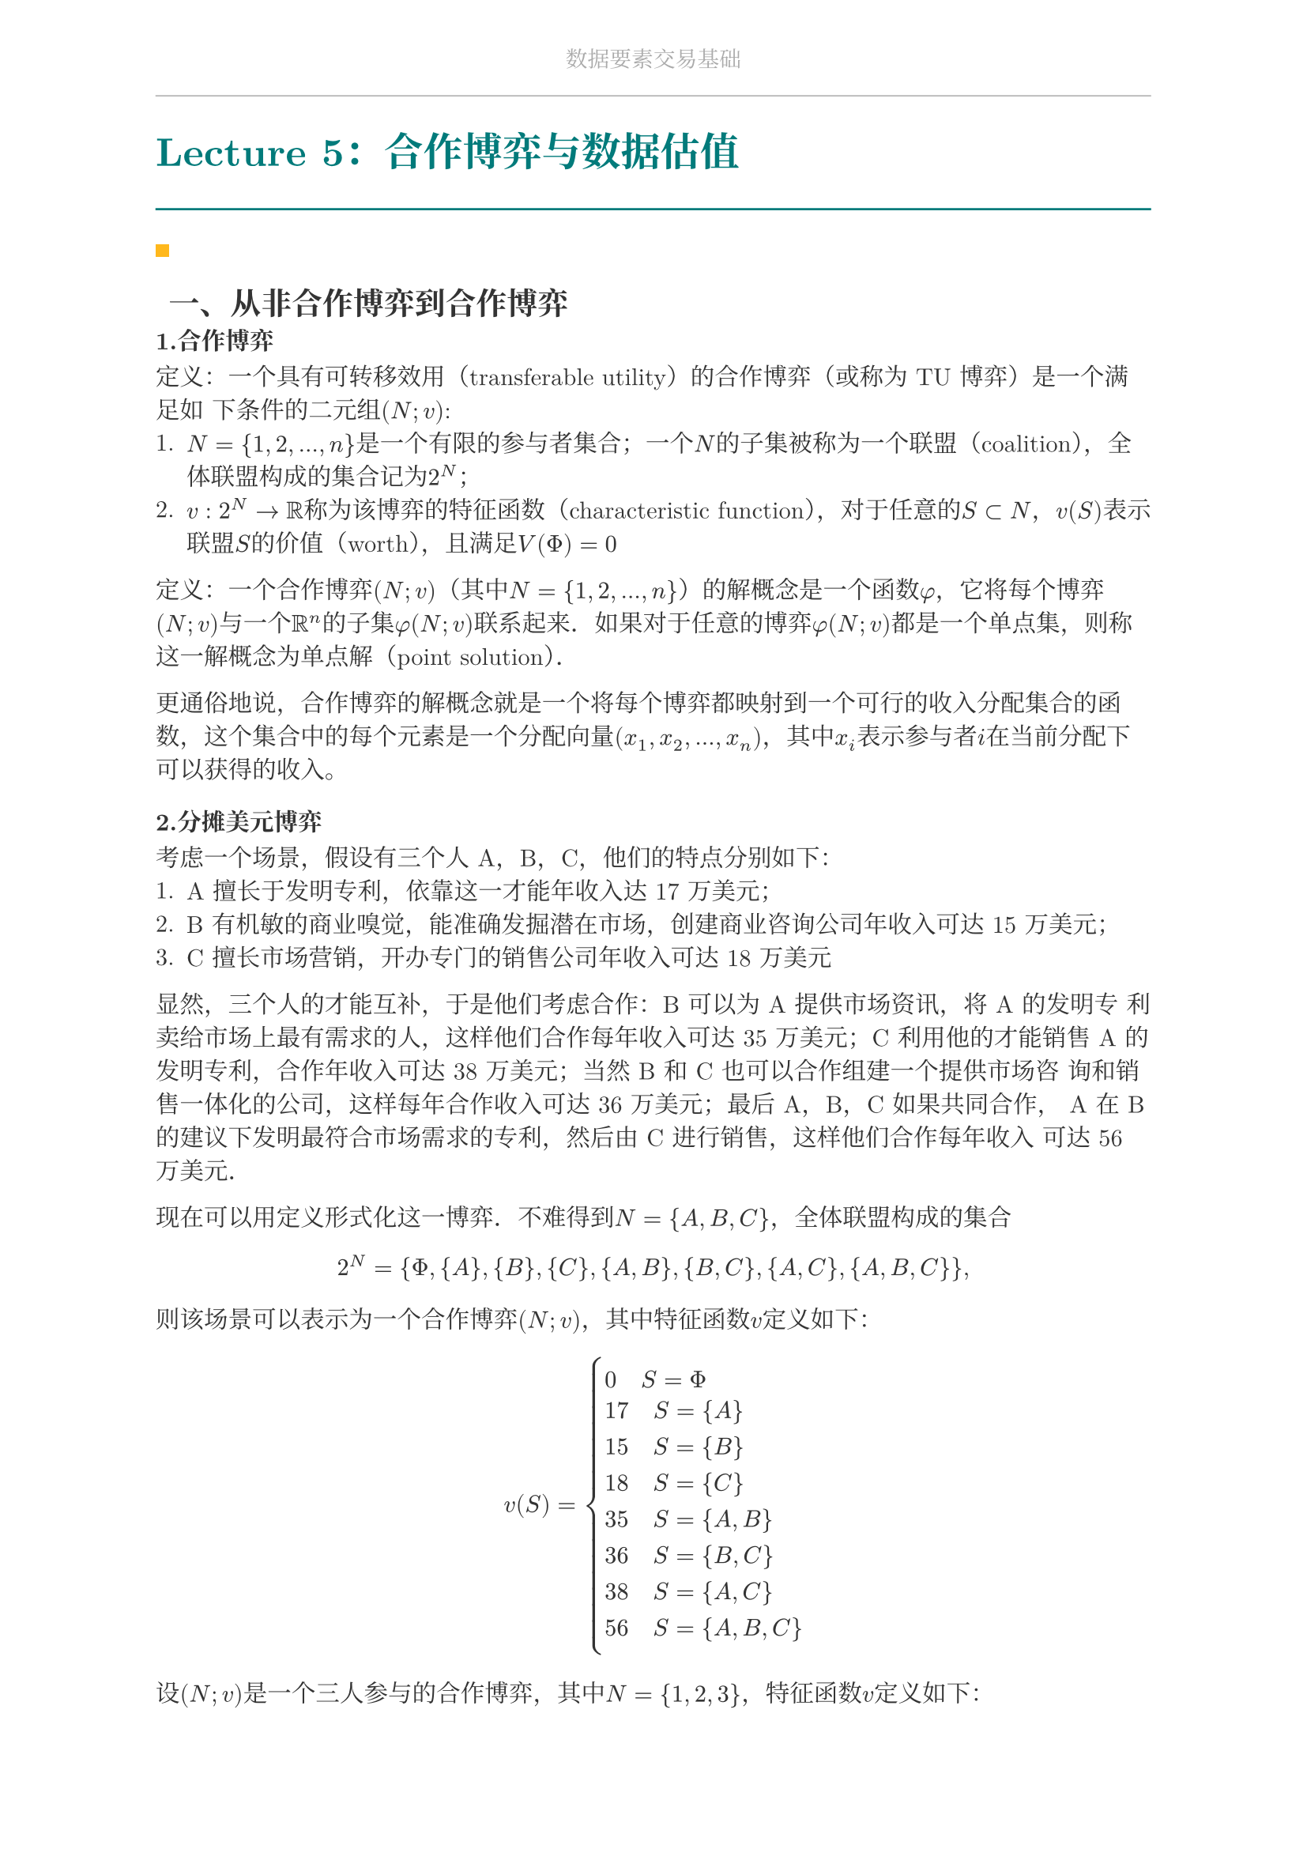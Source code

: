 #set document(
  title: "数据要素交易基础",
  author: "forliage",
)

// --- 页面与字体设置 ---
#set page(
  paper: "a4",
  margin: (x: 2.5cm, y: 2.2cm),
  // 页眉：显示课程标题
  header: align(center)[
    #text(10pt, fill: gray)[数据要素交易基础]
    #line(length: 100%, stroke: 0.5pt + gray)
  ],
  // 页脚：显示页码
  //footer: align(right)[#counter(page)]
)

// 设置中英文基础字体，保证跨平台兼容性
// 如果你有特定的字体，可以替换 "New Computer Modern" 和 "Noto Serif CJK SC"
// 比如 Windows 用户可以使用 "STSong" "SimSun" 等
#set text(
  font: ("New Computer Modern", "Noto Serif CJK SC"),
  size: 11pt,
  lang: "zh",
)


// --- 颜色定义 ---
#let primary_color = rgb("#007A7A") // 深青色 (Teal)
#let accent_color = rgb("#FFB81C")  // 亮黄色 (Amber)
#let text_color = rgb("#333333")    // 深灰色
#let bg_color = rgb("#F5F7F7")      // 极浅的背景灰

#set text(fill: text_color)

// --- 标题样式定义 ---
// 一级标题
#show heading.where(level: 1): it => {
  v(1.8em, weak: true) // 标题前的垂直间距
  let title_text = text(18pt, weight: "bold", primary_color, it.body)
  [
    #title_text
    #line(length: 100%, stroke: 1pt + primary_color)
  ]
  v(1em, weak: true) // 标题后的垂直间距
}

// 二级标题
#show heading.where(level: 2): it => {
  v(1.2em, weak: true)
  // 在标题前加一个装饰性的方块
  rect(width: 6pt, height: 6pt, fill: accent_color)
  h(6pt)
  text(14pt, weight: "bold", it.body)
  v(0.6em, weak: true)
}

// --- 自定义笔记模块 ---

// 定义模块
#let definition(title, body) = {
  block(
    stroke: (left: 2pt + primary_color),
    radius: 3pt,
    inset: 10pt,
    width: 100%,
    breakable: true,
  )[
    #text(weight: "bold")[定义：#title]
    \
    #body
  ]
}

// 定理模块 (自动编号)
#let theorem_counter = counter("theorem")
#let theorem(title, body) = {
  theorem_counter.step()
  block(
    fill: bg_color,
    radius: 3pt,
    inset: 10pt,
    width: 100%,
    breakable: true,
  )[
    #text(weight: "bold")[定理 #theorem_counter.display("1")：#title]
    \
    #body
  ]
}

// 示例模块
#let example(title, body) = {
  v(0.5em)
  block(
    stroke: (top: 1pt + accent_color.lighten(20%)),
    inset: (top: 10pt, bottom: 10pt, x: 8pt),
    width: 100%,
    breakable: true,
  )[
    #text(weight: "bold", style: "italic", accent_color)[示例：#title]
    \
    #body
  ]
  v(0.5em)
}

// 关键点模块
#let keypoint(body) = {
  block(
    fill: accent_color.lighten(80%),
    radius: 4pt,
    inset: 10pt,
    width: 100%,
    breakable: true,
  )[
    *💡 关键点* \
    #body
  ]
}

// 重要公式模块 (自动编号)
#let formula_counter = counter("formula")
#let formula(eq) = {
  formula_counter.step()
  align(center, $ #eq $)
  align(right, text(9pt, fill: gray)[(#formula_counter.display())])
  v(0.5em)
}

// --- 标题页函数 ---
#let title_page() = {
  // 禁用当前页的页眉页脚
  set page(header: none, footer: none)
  align(center + horizon)[
    #v(3cm)
    #text(28pt, weight: "bold")[数据要素交易基础]
    #v(1cm)
    #text(16pt)[Course Notes]
    #v(2cm)
    #line(length: 30%, stroke: 0.5pt)
    #v(2cm)
    #grid(
      columns: (1fr, 2fr),
      gutter: 1em,
      [讲师：], [刘金飞],
      [学期：], [2025 年暑],
      [学生：], [forliage],
    )
    #v(6cm)
  ]
  // 恢复页眉页脚
  pagebreak()
  set page(
    header: align(center)[#text(10pt, fill: gray)[数据要素交易基础]#line(length: 100%, stroke: 0.5pt + gray)],
    footer: align(right)[#counter(page).display("1 / 1")]
  )
  counter(page).update(1) // 重置页码为1
}

= Lecture 5：合作博弈与数据估值

== 一、从非合作博弈到合作博弈

=== 1.合作博弈

定义：一个具有可转移效用（transferable utility）的合作博弈（或称为 TU 博弈）是一个满足如
下条件的二元组$(N;v)$:
+ $N={1,2,...,n}$是一个有限的参与者集合；一个$N$的子集被称为一个联盟（coalition），全体联盟构成的集合记为$2^N$；
+ $v:2^N -> bb(R)$称为该博弈的特征函数（characteristic function），对于任意的$S subset N$，$v(S)$表示联盟$S$的价值（worth），且满足$V(Phi) = 0$

定义：一个合作博弈$(N;v)$（其中$N={1,2,...,n}$）的解概念是一个函数$phi$，它将每个博弈$(N;v)$与一个$bb(R)^n$的子集$phi (N;v)$联系起来．如果对于任意的博弈$phi (N;v)$都是一个单点集，则称这一解概念为单点解（point solution）．

更通俗地说，合作博弈的解概念就是一个将每个博弈都映射到一个可行的收入分配集合的函数，这个集合中的每个元素是一个分配向量$(x_1,x_2,...,x_n)$，其中$x_i$表示参与者$i$在当前分配下可以获得的收入。

=== 2.分摊美元博弈

考虑一个场景，假设有三个人 A，B，C，他们的特点分别如下：
+ A 擅长于发明专利，依靠这一才能年收入达 17 万美元；
+ B 有机敏的商业嗅觉，能准确发掘潜在市场，创建商业咨询公司年收入可达 15 万美元；
+ C 擅长市场营销，开办专门的销售公司年收入可达 18 万美元

显然，三个人的才能互补，于是他们考虑合作：B 可以为 A 提供市场资讯，将 A 的发明专
利卖给市场上最有需求的人，这样他们合作每年收入可达 35 万美元；C 利用他的才能销售
A 的发明专利，合作年收入可达 38 万美元；当然 B 和 C 也可以合作组建一个提供市场咨
询和销售一体化的公司，这样每年合作收入可达 36 万美元；最后 A，B，C 如果共同合作，
A 在 B 的建议下发明最符合市场需求的专利，然后由 C 进行销售，这样他们合作每年收入
可达 56 万美元．

现在可以用定义形式化这一博弈．不难得到$N={A,B,C}$，全体联盟构成的集合
$ 2^N = {Phi, {A}, {B}, {C}, {A,B}, {B,C}, {A,C}, {A,B,C}}, $
则该场景可以表示为一个合作博弈$(N;v)$，其中特征函数$v$定义如下：
$
 v(S) = cases(
  0 quad S=Phi,
  17 quad S={A},
  15 quad S={B},
  18 quad S={C},
  35 quad S={A,B},
  36 quad S={B,C},
  38 quad S={A,C},
  56 quad S={A,B,C},
 )
$

设$(N;v)$是一个三人参与的合作博弈，其中$N={1,2,3}$，特征函数$v$定义如下：
$ v(Phi) = v({1}) = v({2}) = v({3}) = 0, $
$ v({1,2}) = v({1,3}) = v({2,3}) = v({1,2,3}) = 1 $

这是三人分 300 元的最后一个例子的形式化版本．现在讨论这一博弈的可行解概念，可以从两个不同的角度来考虑这一问题：
+ 如果你是参与者，你会认为两两组成联盟是最好的，结合对称性，你会认为这一博弈的解概念是$phi (N; v) = {(1/2, 1/2, 0),(1/2, 0, 1/2),(0, 1/2, 1/2)}$，即你心中的解概念是一个三
个元素的集合；
+ 如果你是局外人，你认为三个参与人是 “对称的”，因此这一博弈的解概念应当是$phi (N;v) = {(1/3, 1/3, 1/3)}$，只有一个向量组成．

== 二、核

定义：一个合作博弈$(N;v)$(其中$N={1,2,...,n}$)的核(core)是一个解概念$phi$，其中$phi (N;v)$由满足以下两个条件的分配向量$x = (x_1,x_2,...,x_n)$组成：
+ 有效率的（efficient）：$sum_(i=1)^n x_i = v(N)$，即所有参与者分完了整个联盟的全部收入；
+ 联盟理性（coalitionally rational）：对于任意的$S subset N$，有$sum_(i in S) x_i >= v(S)$，即对于任何联盟而言，他们在大联盟中分配到的收入一定不会比离开大联盟组成小联盟获得的收
入少．

例：求下列三个参与人的合作博弈的核，其中$N={1,2,3}$，特征函数$v$定义如下： 
$ v(Phi) = v({1}) = v({2}) = v({3}) = 0 $
$ v({1,2}) = v({2,3}) = 1, v({1,3})=2, v({1,2,3}) = 3 $

直接设出在核中的向量为$x = (x_1,x_2,x_3)$，并根据核的定义，这一向量应当满足有效率的：
$ x_1 + x_2 + x_3 = v({1,2,3}) = 3 $
以及联盟理性，即：
$ x_1 + x_2 >= v({1,2}) = 1, x_2 + x_3 >= v({2,3}) = 1, x_1 + x_3 >= v({1,3}) = 2, $
$ x_1 >= v({1})=0, x_2 >= v({2}) = 0, x_3 >= v({3}) = 0 $

接下来的关键问题在于如何求出符合上述等式与不等式的所有向量．事实上，有效率性已经
将$x$限制到$bb(R)^3$中的一个平面，然后我们只需将这些不等式约束在这一平面上处理即可．

设核中向量为$x=(x_1,x_2,x_3)$，基于下面这一简单的观察发现核为空集：
+ 根据有效率的，我们有 $ x_1 + x_2 + x_3 = v({1,2,3}) = 1 $
+ 但根据联盟理性，由于$v({1,2}) = v({2,3}) = v({1,3}) = 1$，因此$x_1 + x_2 >= 1, x_2 + x_3 >= 1, x_1 + x_3 >= 1$，于是我们有 $ 2 x_1 + 2 x_2 + 2 x_3 >= 3 $

显然式1与式2是矛盾的，因此这一博弈的核为空集．

== 三、Shapley值计算

=== 1.Shapley 值性质

为了定义出沙普利值，我们首先需要写出沙普利值应当满足的效率和公平性质，然后给出定义并证明其唯一性．为了便于形式化地描述下面的沙普利性质，首先给出如下记号上的定义：

定义：令$phi$为一个单点解，即对于任意的合作博弈$(N;v)$(其中$N={1,2,...,n}$)，$phi (N;v)$都是一个单点集，也就是唯一一个$bb(R)^n$中的向量．我们定义$phi_i (N;v)$为向量$phi (N;v)$中的第$i$个位置的元素，即$phi_i (N;v)$表示参与者$i$在博弈$(N;v)$中的分配到的收入．

定义 (有效率的)：一个解概念$phi$是有效率的（efficiency），若对于任意的合作博弈$(N;v)$（其中$N={1,2,...,n}$），有$sum_(i=1)^n phi_i (N;v) = v(N)$。

即所有参与者分完了整个联盟的全部收入，事实上这与核的要求一致，这一条件是理性参与者一定会希望满足的．

第二个性质是对称性，这一性质是公平性的关键．为了定义对称性，需要首先定义两个参与人什么时候是对称的：

定义 (参与人的对称性)：令$(N;v)$是一个合作博弈，对于$i,j in N$，如果对于任意的$S subset N / {i,j}$，有$v(S union {i}) = v(S union {j})$，则称参与者$i$核$j$是对称的。

用通俗的话说，两个参与人是对称的即对于任何不包含他们的联盟，二者分别加入这一联盟
后，联盟增加的效用（或称边际贡献（marginal contribution））是一致的，因为对称性的定
义等价于$v(S union {i}) - v(S) = v(S union {j}) - v(S)$

定义 (解概念的对称性)一个解概念$phi$是满足对称性（symmetry）的，若对于任意的合作博弈$(N;v)$，如果$i,j in N$是对称的，则$phi_i (N;v) = phi_j (N;v)$．

定义 (零参与者)一个解概念$phi$是符合零参与者（null player）性质的，若对于任意的合作博弈$(N;v)$，如果$i in N$，且对于任意的$S subset N/{i}$，有 $ v(S union {i}) = v(S) $ 则$phi_i (N;v) = 0$

零参与者性质表明，如果一个参与人对于任何联盟的加入都不会增加联盟的效用，即他的边际贡献永远为 0，那么他获得的收入应当为 0．

定义 (解概念的对称性)一个解概念$phi$是满足对称性（symmetry）的，若对于任意的合作博弈$(N;v)$，如果$i,j in N$是对称的，则$phi_i (N;v) = phi_j (N;v)$．

=== 2.Shapley值定义

例 (Shapley 值定义尝试)考虑合作博弈$(N;v)$，其中$N={1,2,...,n}$，我们定义解概念$phi$为
$ phi_i (N;v) = v({1,2,...,i}) - v({1,2,..., i-1}), forall i in N $
习题中要求读者证明这一解概念满足有效率性、零参与者和加性．然而这一解概念不满足对
称性，例如考虑$N={1,2,3}$，特征函数$v$定义如下：
$ v(Phi) = v({1}) = v({2}) = v({3}) = v({1,2}) = v({1,3}) = 0 $
$ v({2,3}) = v({1,2,3}) = 1 $
不难解得这一解概念下的分配向量为${(0,0,1)}$，但是我们很容易发现参与人 2 和 3 在这一
博弈中是对称的，但是$phi_2 (N;v) = != 1 = phi_3 (N;v)$．

这一定义能满足除了对称性以外的所有性质，这时我们心里应当有一个强烈的声音告诉我
们，这里的不对称性来源于强制给定了这$n$个参与人的排序，而不同的排序可能会带来不
同的分配结果，因此自然的想法是：为什么不尝试把所有的排序对应的结果取平均呢？记这$n$个参与人的全体排序构成的集合为$S_n$，根据简单的组合知识可知这一集合中含有$|S_n| = n !$个元素。对于任意排序$sigma in S_n$，定义
$ P_i (sigma) := {j in N | sigma(j) < sigma(i)} $
即在排序$sigma$下位于参与人$i$前面的所有参与人的集合．例如若在排序$sigma$下参与人$i$排在了
第一位，那么$P_i (sigma) = Phi$．

定义：令$(N;v)$是一个合作博弈，其中$N={1,2,...,n}$，参与人$i$的沙普利值定义为
$ S V_(i) (N;v) = 1/(n!) sum_(sigma in S_n) v(P_i (sigma) union {i}) - v(P_i (sigma)) $
即我们将所有排序下前面失败的定义取了平均．

前面的定义基于对不同排列的边际贡献加权平均，我们可以重新整理这一定义，得到基于对
不同联盟的边际贡献的加权平均定义的沙普利值等价定义．假设$i in N$是一个参与者，$S$是
某个不包含$i$的联盟，考虑有多少种排序$sigma$恰好可以使得排在$i$的前面就是$S$，即$P_i (sigma) = S$。这相当于将$n$个参与者分成了三个部分，最前面是$S$，中间是$i$，最后是
$N/(S union {i})$。这三个部分的参与者的相对顺序是确定的，而这三个部分内的参与者的相对顺
序又是可以任意排列的，因此这一情况下的排序数目为$|S|! (n-|S|-1)!$。因此这$|S|! (n - |S| - 1)!$个排列下$P_i (sigma) = S$，基于此我们可以将式3中所有排列按$P_i (sigma)$对应的联
盟组合起来，得到沙普利值的等价定义：

合作博弈$(N;v),N={1,2,...,n}$，则参与人$i$的沙普利值定义为:
$ S V_i (N;v) = 1/(n!) sum_(S subset N / {i}) |S|! (n - |S| - 1)! (v(S union {i}) - v(S)) $

=== 3.留一法

一个自然地想法是使用逆向思维，即为了衡量数据集$D_i$的贡献，可以考虑如果没有数据$D_i$，模型的表现会受到多大的影响，这就是留一法（leave-one-out，简称 LOO）的基本思
想，即基于留一法数据价值$phi_i$的定义如下：
$ phi_i^(L O O) = U(cal(D)) - U(cal(D) / {D_i}) $
即使用所有数据训练出的模型的表现与去掉数据$D_i$后训练出的模型的表现之差．换句话
说，也就是在已有其它数据集的情况下，加入$D_i$后的模型的性能可以提升多少．这一定义
的直观合理性在于，如果数据$D_i$对模型的贡献很大，那么去除数据$D_i$后模型的表现应当
会受到很大的影响，即$phi_i^(L O O)$的值应当较大．

缺陷：若$D_i = D_j$，显然$phi_i^(L O O) = phi_j^(L O O) = 0$，因为当去掉数据$D_i$或$D_j$后训练出的模型因为存
在完全重复的数据，模型表现完全不会受到影响．

=== 4.Data Shapley

数据集$D_i$的Data-Shapley值的定义如下：
$ phi_i^(S h a p) = 1/n sum_(S subset cal(D)/{D_i}) (U(S union {D_i}) - U(S))/(C_(n-1)^(|S|)) $
进一步地，可以考虑将所有$|S|$一致的项合并．令
$ Delta_j (D_i) = 1/(C_(n-1)^j) sum_(S subset cal(D) / {D_i}, |S| = j) (U(S union {D_i}) - U(S)) $
即加入数据集${D_i}$后对所有大小为$j$的联盟的带来的模型训练结果提升的平均值，称为$D_i$对大小为$j$的联盟的边际贡献（marginal contribution）．基于此，Data-Shapley 的定义
可以进一步改写为
$ phi_i^(S h a p) = 1/n sum_(j=0)^(n-1) Delta_j (D_i) $

从这一角度看，数据集$D_i$的 Data-Shapley 值实际上就是$D_i$对所有不同大小的联盟的边际
贡献的平均．也就是说，Data-Shapley 将数据对任意大小联盟的贡献是平等对待的

=== 5.Beta-Shapley

在 Data-Shapley 中，数据对任意大小的联盟的贡献是平等对待的，也就是说，一个数据集
对小的联盟的贡献和对大的联盟的贡献在 Data-Shapley 中具有相同的权重．然而，一个自
然的问题是，当联盟本身已经很大时，此时再加入一个数据集，对联盟的贡献通常而言会比
较小，所以对较大联盟的边际贡献值更容易受到噪声干扰．因此直观上来看，在数据估值
中，如果对较大联盟的边际贡献的权重应当适当缩小，更加重视对较小联盟的边际贡献，可
能对数据集的评估会更加准确．基于此，Beta-Shapley 的定义为
$ phi_i^(B e t a) = 1/n sum_(j=0)^(n-1) hat(omega_j) Delta_j (D_i) $

=== 6.Data-Banzhaf

定义： 
$ phi_i^(b a n z) = sum_(S subset cal(D) / {D_i}) 1/(2^(n-1)) (v(S union {D_i}) - v(S)) $

从 Data-Banzhaf 的表达式中很容易看出其中的思想，事实上就是将$D_i$对所有$2^(n-1)$个联盟$S subset cal(D) / {D_i}$的贡献取平均，而此前 Data-Shapley 对每个单独的联盟的权重与联盟大小有关（为$|S|! (n - |S| - 1)! / n!$），只有将同一大小联盟权重求和才是常数．
和 Beta-Shapley 相比，二者均是 Data-Shapley 的优化，Beta-Shapley 解决了对大联盟边际
贡献噪声大的问题，Data-Banzhaf 是从另一个角度，即针对随机学习算法带来的扰动进行
优化．

=== 7.时间复杂度

- 留一法 $O(n)$
- Data-Shapley, Beta-Shapley, Data-Banzhaf $O(2^n)$ P 完全问题蒙特卡洛采样

=== 8.Dynamic Shapley Value
- Addition: A set of data points $D_(a d d) = {z_(n+1),...,z_m}$ are added to $D$ to form a new dataset $N^+ = D union D_(a d d)$.The Shapley value of $z_i in N^+$ is $ S V_i^+ = 1/(n+m) sum_(S subset N^+ / {i}) (U(S union {i}) - U(S))/(C_(n-1)^(|S|)) $
- Deletion: A subset of data points $D_(d e l) = {z_p,...,z_q} subset D$ are removed from $D$ to form a new dataset $N^- = D / D_(d e l)$. The Shapley value of $z_i in N^-$ is $ S V_i^- = 1/(n+p-q-1) sum_(S subset N^- / {i}) (U(S union {i}) - U(S))/(C_(n+p-q-2)^(|S|)) $

The problem of dynamic Shapley value computation is to compute $(S V_i^+) / (S V_i^-)$ for all the data points in $(N^+)/(N^-)$ efficiently.